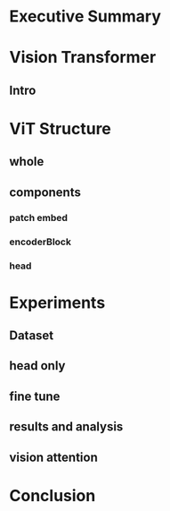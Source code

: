 * Executive Summary
* Vision Transformer
** Intro

* ViT Structure
** whole
** components
*** patch embed
*** encoderBlock
*** head

* Experiments
** Dataset
** head only
** fine tune
** results and analysis
** vision attention

* Conclusion
  


